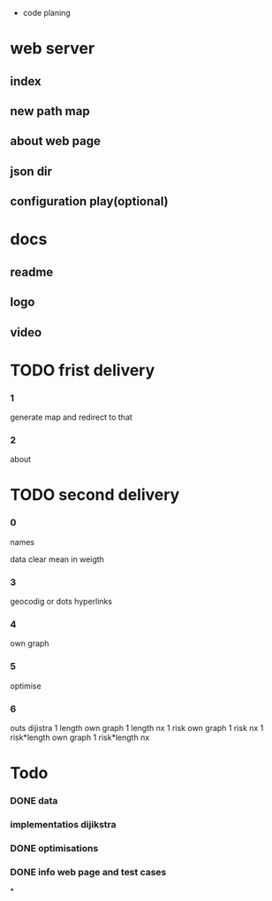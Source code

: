 * code planing
  
* web server
  
** index
   
** new path map
   
** about web page
   
** json dir
   
** configuration play(optional)
  
* docs
  
** readme
   
** logo
   
** video

   
* TODO frist delivery

*** 1
    generate map and redirect to that
  
*** 2
    about

* TODO second delivery
    
*** 0
names

data clear
mean in weigth

*** 3
    geocodig
    or
    dots hyperlinks

*** 4
own graph

*** 5
optimise

*** 6
    outs dijistra
    1 length  own graph  
    1 length nx
    1 risk own graph
    1 risk nx
    1 risk*length own graph
    1 risk*length nx

* Todo
*** DONE data
*** implementatios dijikstra
*** DONE optimisations
*** DONE info web page and test cases
*
